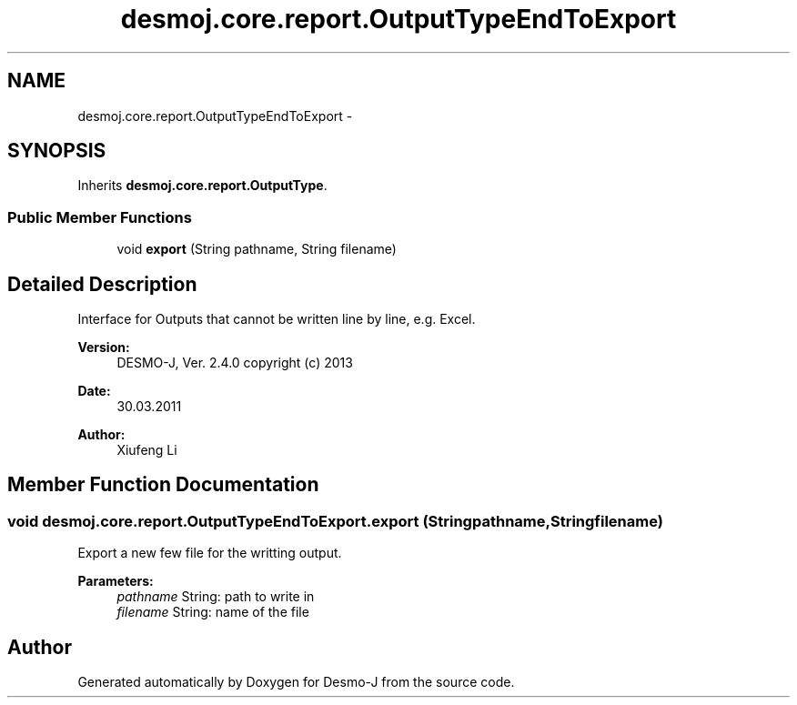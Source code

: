 .TH "desmoj.core.report.OutputTypeEndToExport" 3 "Wed Dec 4 2013" "Version 1.0" "Desmo-J" \" -*- nroff -*-
.ad l
.nh
.SH NAME
desmoj.core.report.OutputTypeEndToExport \- 
.SH SYNOPSIS
.br
.PP
.PP
Inherits \fBdesmoj\&.core\&.report\&.OutputType\fP\&.
.SS "Public Member Functions"

.in +1c
.ti -1c
.RI "void \fBexport\fP (String pathname, String filename)"
.br
.in -1c
.SH "Detailed Description"
.PP 
Interface for Outputs that cannot be written line by line, e\&.g\&. Excel\&.
.PP
\fBVersion:\fP
.RS 4
DESMO-J, Ver\&. 2\&.4\&.0 copyright (c) 2013 
.RE
.PP
\fBDate:\fP
.RS 4
30\&.03\&.2011 
.RE
.PP
\fBAuthor:\fP
.RS 4
Xiufeng Li 
.RE
.PP

.SH "Member Function Documentation"
.PP 
.SS "void desmoj\&.core\&.report\&.OutputTypeEndToExport\&.export (Stringpathname, Stringfilename)"
Export a new few file for the writting output\&.
.PP
\fBParameters:\fP
.RS 4
\fIpathname\fP String: path to write in 
.br
\fIfilename\fP String: name of the file 
.RE
.PP


.SH "Author"
.PP 
Generated automatically by Doxygen for Desmo-J from the source code\&.
